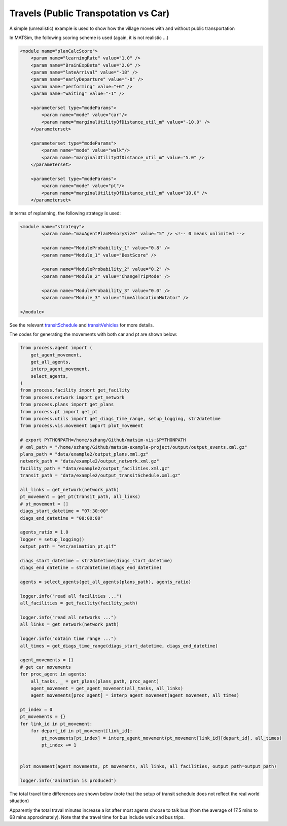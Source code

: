 Travels (Public Transpotation vs Car)
=====

A simple (unrealistic) example is used to show how the village moves with and without public transportation

In MATSim, the following scoring scheme is used (again, it is not realistic ...)

.. code-block:: xml

    <module name="planCalcScore">
        <param name="learningRate" value="1.0" />
        <param name="BrainExpBeta" value="2.0" />
        <param name="lateArrival" value="-18" />
        <param name="earlyDeparture" value="-0" />
        <param name="performing" value="+6" />
        <param name="waiting" value="-1" />

        <parameterset type="modeParams">
            <param name="mode" value="car"/>
            <param name="marginalUtilityOfDistance_util_m" value="-10.0" />
        </parameterset>

        <parameterset type="modeParams">
            <param name="mode" value="walk"/>
            <param name="marginalUtilityOfDistance_util_m" value="5.0" />
        </parameterset>

        <parameterset type="modeParams">
            <param name="mode" value="pt"/>
            <param name="marginalUtilityOfDistance_util_m" value="10.0" />
        </parameterset>

In terms of replanning, the following strategy is used:

.. code-block:: xml

	<module name="strategy">
		<param name="maxAgentPlanMemorySize" value="5" /> <!-- 0 means unlimited -->

		<param name="ModuleProbability_1" value="0.8" />
		<param name="Module_1" value="BestScore" />

		<param name="ModuleProbability_2" value="0.2" />
		<param name="Module_2" value="ChangeTripMode" />

		<param name="ModuleProbability_3" value="0.0" />
		<param name="Module_3" value="TimeAllocationMutator" />

	</module>

See the relevant `transitSchedule <https://github.com/jzanetti/matsim-vis/blob/master/etc/matsim/transitSchedule.xml>`_ 
and `transitVehicles <https://github.com/jzanetti/matsim-vis/blob/master/etc/matsim/transitVehicles.xml>`_ for more details.

.. only:: html

   .. figure:: animation_pt.gif
   .. figure:: animation_without_pt.gif

      The vehicles movements between 07:30:00 and 08:00:00

The codes for generating the movements with both car and pt are shown below:

.. code-block:: python

    from process.agent import (
        get_agent_movement,
        get_all_agents,
        interp_agent_movement,
        select_agents,
    )
    from process.facility import get_facility
    from process.network import get_network
    from process.plans import get_plans
    from process.pt import get_pt
    from process.utils import get_diags_time_range, setup_logging, str2datetime
    from process.vis.movement import plot_movement

    # export PYTHONPATH=/home/szhang/Github/matsim-vis:$PYTHONPATH
    # xml_path = "/home/szhang/Github/matsim-example-project/output/output_events.xml.gz"
    plans_path = "data/example2/output_plans.xml.gz"
    network_path = "data/example2/output_network.xml.gz"
    facility_path = "data/example2/output_facilities.xml.gz"
    transit_path = "data/example2/output_transitSchedule.xml.gz"

    all_links = get_network(network_path)
    pt_movement = get_pt(transit_path, all_links)
    # pt_movement = []
    diags_start_datetime = "07:30:00"
    diags_end_datetime = "08:00:00"

    agents_ratio = 1.0
    logger = setup_logging()
    output_path = "etc/animation_pt.gif"

    diags_start_datetime = str2datetime(diags_start_datetime)
    diags_end_datetime = str2datetime(diags_end_datetime)

    agents = select_agents(get_all_agents(plans_path), agents_ratio)

    logger.info("read all facilities ...")
    all_facilities = get_facility(facility_path)

    logger.info("read all networks ...")
    all_links = get_network(network_path)

    logger.info("obtain time range ...")
    all_times = get_diags_time_range(diags_start_datetime, diags_end_datetime)

    agent_movements = {}
    # get car movements
    for proc_agent in agents:
        all_tasks, _ = get_plans(plans_path, proc_agent)
        agent_movement = get_agent_movement(all_tasks, all_links)
        agent_movements[proc_agent] = interp_agent_movement(agent_movement, all_times)

    pt_index = 0
    pt_movements = {}
    for link_id in pt_movement:
        for depart_id in pt_movement[link_id]:
            pt_movements[pt_index] = interp_agent_movement(pt_movement[link_id][depart_id], all_times)
            pt_index += 1


    plot_movement(agent_movements, pt_movements, all_links, all_facilities, output_path=output_path)

    logger.info("animation is produced")

The total travel time differences are shown below (note that the setup of transit schedule does not reflect the real world situation)

.. image:: travel_time.png
   :width: 300px
   :height: 200px
   :scale: 100 %
   :alt: alternate text
   :align: left
.. image:: travel_time_pt.png
   :width: 300px
   :height: 200px
   :scale: 100 %
   :alt: alternate text
   :align: left

Apparently the total traval minutes increase a lot after most agents choose to talk bus (from the average of 17.5 mins to 68 mins approximately).
Note that the travel time for bus include walk and bus trips.
